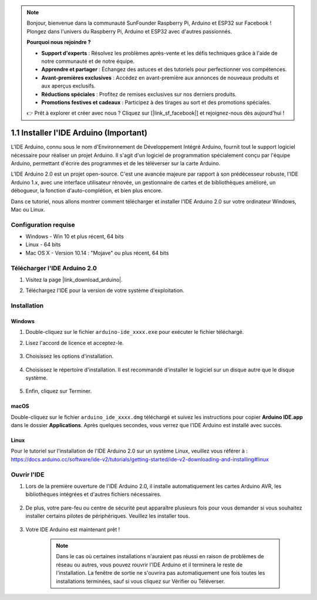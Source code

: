 .. note::

    Bonjour, bienvenue dans la communauté SunFounder Raspberry Pi, Arduino et ESP32 sur Facebook ! Plongez dans l'univers du Raspberry Pi, Arduino et ESP32 avec d'autres passionnés.

    **Pourquoi nous rejoindre ?**

    - **Support d'experts** : Résolvez les problèmes après-vente et les défis techniques grâce à l'aide de notre communauté et de notre équipe.
    - **Apprendre et partager** : Échangez des astuces et des tutoriels pour perfectionner vos compétences.
    - **Avant-premières exclusives** : Accédez en avant-première aux annonces de nouveaux produits et aux aperçus exclusifs.
    - **Réductions spéciales** : Profitez de remises exclusives sur nos derniers produits.
    - **Promotions festives et cadeaux** : Participez à des tirages au sort et des promotions spéciales.

    👉 Prêt à explorer et créer avec nous ? Cliquez sur [|link_sf_facebook|] et rejoignez-nous dès aujourd'hui !

.. _install_arduino:

1.1 Installer l'IDE Arduino (Important)
===========================================

L'IDE Arduino, connu sous le nom d'Environnement de Développement Intégré Arduino, fournit tout le support logiciel nécessaire pour réaliser un projet Arduino. Il s'agit d'un logiciel de programmation spécialement conçu par l'équipe Arduino, permettant d'écrire des programmes et de les téléverser sur la carte Arduino.

L'IDE Arduino 2.0 est un projet open-source. C'est une avancée majeure par rapport à son prédécesseur robuste, l'IDE Arduino 1.x, avec une interface utilisateur rénovée, un gestionnaire de cartes et de bibliothèques amélioré, un débogueur, la fonction d'auto-complétion, et bien plus encore.

Dans ce tutoriel, nous allons montrer comment télécharger et installer l'IDE Arduino 2.0 sur votre ordinateur Windows, Mac ou Linux.

Configuration requise
------------------------

* Windows - Win 10 et plus récent, 64 bits
* Linux - 64 bits
* Mac OS X - Version 10.14 : "Mojave" ou plus récent, 64 bits

Télécharger l'IDE Arduino 2.0
--------------------------------

#. Visitez la page |link_download_arduino|.

#. Téléchargez l'IDE pour la version de votre système d'exploitation.

    .. image:: img/sp_001.png

Installation
----------------

Windows
^^^^^^^^^^

#. Double-cliquez sur le fichier ``arduino-ide_xxxx.exe`` pour exécuter le fichier téléchargé.

#. Lisez l'accord de licence et acceptez-le.

    .. image:: img/sp_002.png

#. Choisissez les options d'installation.

    .. image:: img/sp_003.png

#. Choisissez le répertoire d'installation. Il est recommandé d'installer le logiciel sur un disque autre que le disque système.

    .. image:: img/sp_004.png

#. Enfin, cliquez sur Terminer.

    .. image:: img/sp_005.png

macOS
^^^^^^^^

Double-cliquez sur le fichier ``arduino_ide_xxxx.dmg`` téléchargé et suivez les instructions pour copier **Arduino IDE.app** dans le dossier **Applications**. Après quelques secondes, vous verrez que l'IDE Arduino est installé avec succès.

.. image:: img/macos_install_ide.png
    :width: 800

Linux
^^^^^^^^

Pour le tutoriel sur l'installation de l'IDE Arduino 2.0 sur un système Linux, veuillez vous référer à : https://docs.arduino.cc/software/ide-v2/tutorials/getting-started/ide-v2-downloading-and-installing#linux


Ouvrir l'IDE
------------

#. Lors de la première ouverture de l'IDE Arduino 2.0, il installe automatiquement les cartes Arduino AVR, les bibliothèques intégrées et d'autres fichiers nécessaires.

    .. image:: img/sp_901.png

#. De plus, votre pare-feu ou centre de sécurité peut apparaître plusieurs fois pour vous demander si vous souhaitez installer certains pilotes de périphériques. Veuillez les installer tous.

    .. image:: img/sp_104.png

#. Votre IDE Arduino est maintenant prêt !

    .. note::
        Dans le cas où certaines installations n'auraient pas réussi en raison de problèmes de réseau ou autres, vous pouvez rouvrir l'IDE Arduino et il terminera le reste de l'installation. La fenêtre de sortie ne s'ouvrira pas automatiquement une fois toutes les installations terminées, sauf si vous cliquez sur Vérifier ou Téléverser.
